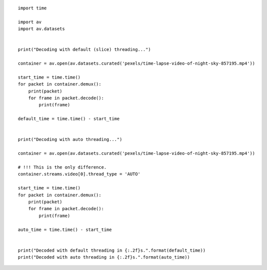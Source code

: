

::

    import time
    
    import av
    import av.datasets
    
    
    print("Decoding with default (slice) threading...")
    
    container = av.open(av.datasets.curated('pexels/time-lapse-video-of-night-sky-857195.mp4'))
    
    start_time = time.time()
    for packet in container.demux():
        print(packet)
        for frame in packet.decode():
            print(frame)
    
    default_time = time.time() - start_time
    
    
    print("Decoding with auto threading...")
    
    container = av.open(av.datasets.curated('pexels/time-lapse-video-of-night-sky-857195.mp4'))
    
    # !!! This is the only difference.
    container.streams.video[0].thread_type = 'AUTO'
    
    start_time = time.time()
    for packet in container.demux():
        print(packet)
        for frame in packet.decode():
            print(frame)
    
    auto_time = time.time() - start_time
    
    
    print("Decoded with default threading in {:.2f}s.".format(default_time))
    print("Decoded with auto threading in {:.2f}s.".format(auto_time))

